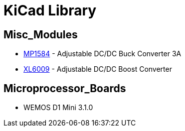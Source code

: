= KiCad Library

== Misc_Modules
* link:datasheets/MP1584.adoc[MP1584] - Adjustable DC/DC Buck Converter 3A
* link:datasheets/XL6009.adoc[XL6009] - Adjustable DC/DC Boost Converter

== Microprocessor_Boards
* WEMOS D1 Mini 3.1.0
